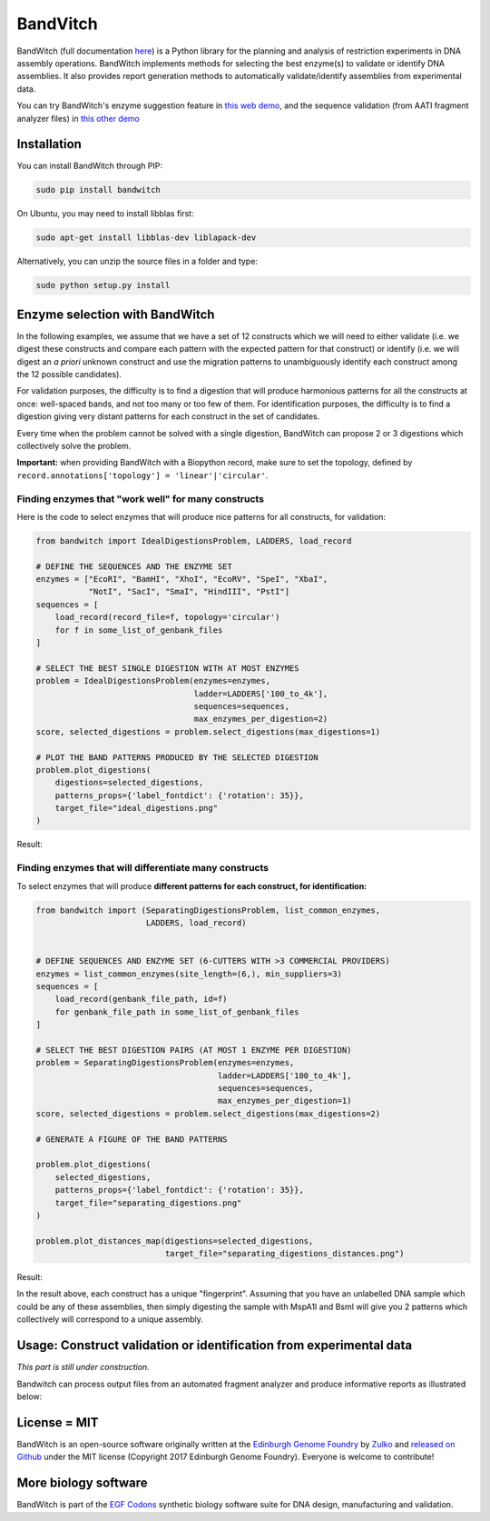 .. raw:: html

    <p align="center">
    <img alt="BandWitch Logo" title="BandWitch Logo" src="https://raw.githubusercontent.com/Edinburgh-Genome-Foundry/BandWitch/master/docs/_static/images/title.png" width="400">
    <br /><br />
    </p>

BandVitch
=========

.. image:: https://travis-ci.org/Edinburgh-Genome-Foundry/BandWitch.svg?branch=master
   :target: https://travis-ci.org/Edinburgh-Genome-Foundry/BandWitch
   :alt: Travis CI build status
.. image:: https://coveralls.io/repos/github/Edinburgh-Genome-Foundry/BandWitch/badge.svg?branch=master
   :target: https://coveralls.io/github/Edinburgh-Genome-Foundry/BandWitch?branch=master

BandWitch (full documentation `here <https://edinburgh-genome-foundry.github.io/BandWitch/>`_)
is a Python library for the planning and analysis of restriction
experiments in DNA assembly operations. BandWitch implements methods for selecting the best enzyme(s) to validate or identify DNA assemblies. It also provides report generation methods to automatically validate/identify assemblies from experimental data.

You can try BandWitch's enzyme suggestion feature in `this web demo <https://cuba.genomefoundry.org/select_digestions>`_, and the sequence validation (from AATI fragment analyzer files) in `this other demo <http://cuba.genomefoundry.org/analyze-digests>`_

Installation
-------------

You can install BandWitch through PIP:


.. code:: shell

    sudo pip install bandwitch

On Ubuntu, you may need to install libblas first:

.. code::

    sudo apt-get install libblas-dev liblapack-dev

Alternatively, you can unzip the source files in a folder and type:

.. code:: shell

    sudo python setup.py install


Enzyme selection with BandWitch
-------------------------------

In the following examples, we assume that we have a set of 12 constructs which we will
need to either validate (i.e. we digest these constructs and compare each pattern
with the expected pattern for that construct) or identify (i.e. we will digest an
*a priori* unknown construct and use the migration patterns to unambiguously
identify each construct among the 12 possible candidates).

For validation purposes, the difficulty is to find a digestion that will produce
harmonious patterns for all the constructs at once: well-spaced bands, and not
too many or too few of them. For identification purposes, the difficulty is to
find a digestion giving very distant patterns for each construct in the set of
candidates.

Every time when the problem cannot be solved with a single digestion, BandWitch
can propose 2 or 3 digestions which collectively solve the problem.

**Important:** when providing BandWitch with a Biopython record, make sure to set the
topology, defined by ``record.annotations['topology'] = 'linear'|'circular'``.


Finding enzymes that "work well" for many constructs
~~~~~~~~~~~~~~~~~~~~~~~~~~~~~~~~~~~~~~~~~~~~~~~~~~~~

Here is the code to select enzymes that will produce nice patterns for all constructs, for validation:

.. code:: python

  from bandwitch import IdealDigestionsProblem, LADDERS, load_record

  # DEFINE THE SEQUENCES AND THE ENZYME SET
  enzymes = ["EcoRI", "BamHI", "XhoI", "EcoRV", "SpeI", "XbaI",
             "NotI", "SacI", "SmaI", "HindIII", "PstI"]
  sequences = [
      load_record(record_file=f, topology='circular')
      for f in some_list_of_genbank_files
  ]

  # SELECT THE BEST SINGLE DIGESTION WITH AT MOST ENZYMES
  problem = IdealDigestionsProblem(enzymes=enzymes,
                                   ladder=LADDERS['100_to_4k'],
                                   sequences=sequences,
                                   max_enzymes_per_digestion=2)
  score, selected_digestions = problem.select_digestions(max_digestions=1)

  # PLOT THE BAND PATTERNS PRODUCED BY THE SELECTED DIGESTION
  problem.plot_digestions(
      digestions=selected_digestions,
      patterns_props={'label_fontdict': {'rotation': 35}},
      target_file="ideal_digestions.png"
  )

Result:

.. image:: https://raw.githubusercontent.com/Edinburgh-Genome-Foundry/BandWitch/master/examples/ideal_digestions.png
   :alt: [logo]
   :align: center

Finding enzymes that will differentiate many constructs
~~~~~~~~~~~~~~~~~~~~~~~~~~~~~~~~~~~~~~~~~~~~~~~~~~~~~~~~

To select enzymes that will produce **different patterns for each construct, for identification:**

.. code:: python

    from bandwitch import (SeparatingDigestionsProblem, list_common_enzymes,
                           LADDERS, load_record)


    # DEFINE SEQUENCES AND ENZYME SET (6-CUTTERS WITH >3 COMMERCIAL PROVIDERS)
    enzymes = list_common_enzymes(site_length=(6,), min_suppliers=3)
    sequences = [
        load_record(genbank_file_path, id=f)
        for genbank_file_path in some_list_of_genbank_files
    ]

    # SELECT THE BEST DIGESTION PAIRS (AT MOST 1 ENZYME PER DIGESTION)
    problem = SeparatingDigestionsProblem(enzymes=enzymes,
                                          ladder=LADDERS['100_to_4k'],
                                          sequences=sequences,
                                          max_enzymes_per_digestion=1)
    score, selected_digestions = problem.select_digestions(max_digestions=2)

    # GENERATE A FIGURE OF THE BAND PATTERNS

    problem.plot_digestions(
        selected_digestions,
        patterns_props={'label_fontdict': {'rotation': 35}},
        target_file="separating_digestions.png"
    )

    problem.plot_distances_map(digestions=selected_digestions,
                               target_file="separating_digestions_distances.png")

Result:

.. image:: https://raw.githubusercontent.com/Edinburgh-Genome-Foundry/BandWitch/master/examples/separating_digestions.png
   :alt: [logo]
   :align: center

In the result above, each construct has a unique "fingerprint". Assuming that you
have an unlabelled DNA sample which could be any of these assemblies, then simply
digesting the sample with MspA1I and BsmI will give you 2 patterns which collectively
will correspond to a unique assembly.

Usage: Construct validation or identification from experimental data
---------------------------------------------------------------------

*This part is still under construction.*

Bandwitch can process output files from an automated fragment analyzer and produce
informative reports as illustrated below:

.. image:: https://raw.githubusercontent.com/Edinburgh-Genome-Foundry/BandWitch/master/docs/_static/images/bands_validation.png
   :alt: [logo]
   :align: center
   :width: 750px


License = MIT
--------------

BandWitch is an open-source software originally written at the `Edinburgh Genome Foundry <http://edinburgh-genome-foundry.github.io/home.html>`_ by `Zulko <https://github.com/Zulko>`_ and `released on Github <https://github.com/Edinburgh-Genome-Foundry/BandWitch>`_ under the MIT license (Copyright 2017 Edinburgh Genome Foundry). Everyone is welcome to contribute!

More biology software
-----------------------

.. image:: https://raw.githubusercontent.com/Edinburgh-Genome-Foundry/Edinburgh-Genome-Foundry.github.io/master/static/imgs/logos/egf-codon-horizontal.png
   :target: https://edinburgh-genome-foundry.github.io/

BandWitch is part of the `EGF Codons <https://edinburgh-genome-foundry.github.io/>`_ synthetic biology software suite for DNA design, manufacturing and validation.

.. _Github: https://github.com/EdinburghGenomeFoundry/BandWitch
.. _PYPI: https://pypi.python.org/pypi/bandwitch

